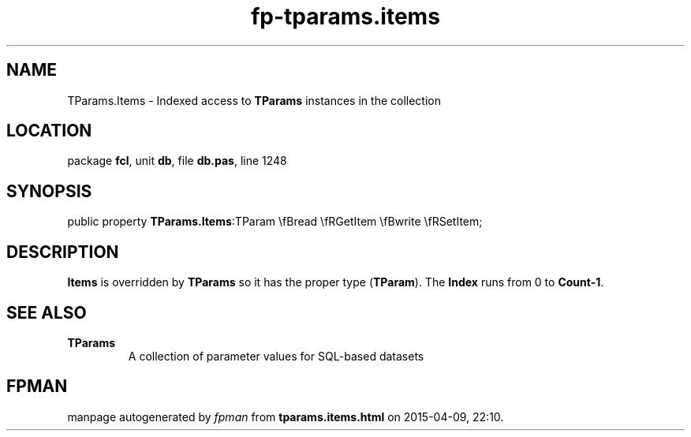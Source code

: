 .\" file autogenerated by fpman
.TH "fp-tparams.items" 3 "2014-03-14" "fpman" "Free Pascal Programmer's Manual"
.SH NAME
TParams.Items - Indexed access to \fBTParams\fR instances in the collection
.SH LOCATION
package \fBfcl\fR, unit \fBdb\fR, file \fBdb.pas\fR, line 1248
.SH SYNOPSIS
public property  \fBTParams.Items\fR:TParam \\fBread \\fRGetItem \\fBwrite \\fRSetItem;
.SH DESCRIPTION
\fBItems\fR is overridden by \fBTParams\fR so it has the proper type (\fBTParam\fR). The \fBIndex\fR runs from 0 to \fBCount-1\fR.


.SH SEE ALSO
.TP
.B TParams
A collection of parameter values for SQL-based datasets

.SH FPMAN
manpage autogenerated by \fIfpman\fR from \fBtparams.items.html\fR on 2015-04-09, 22:10.

